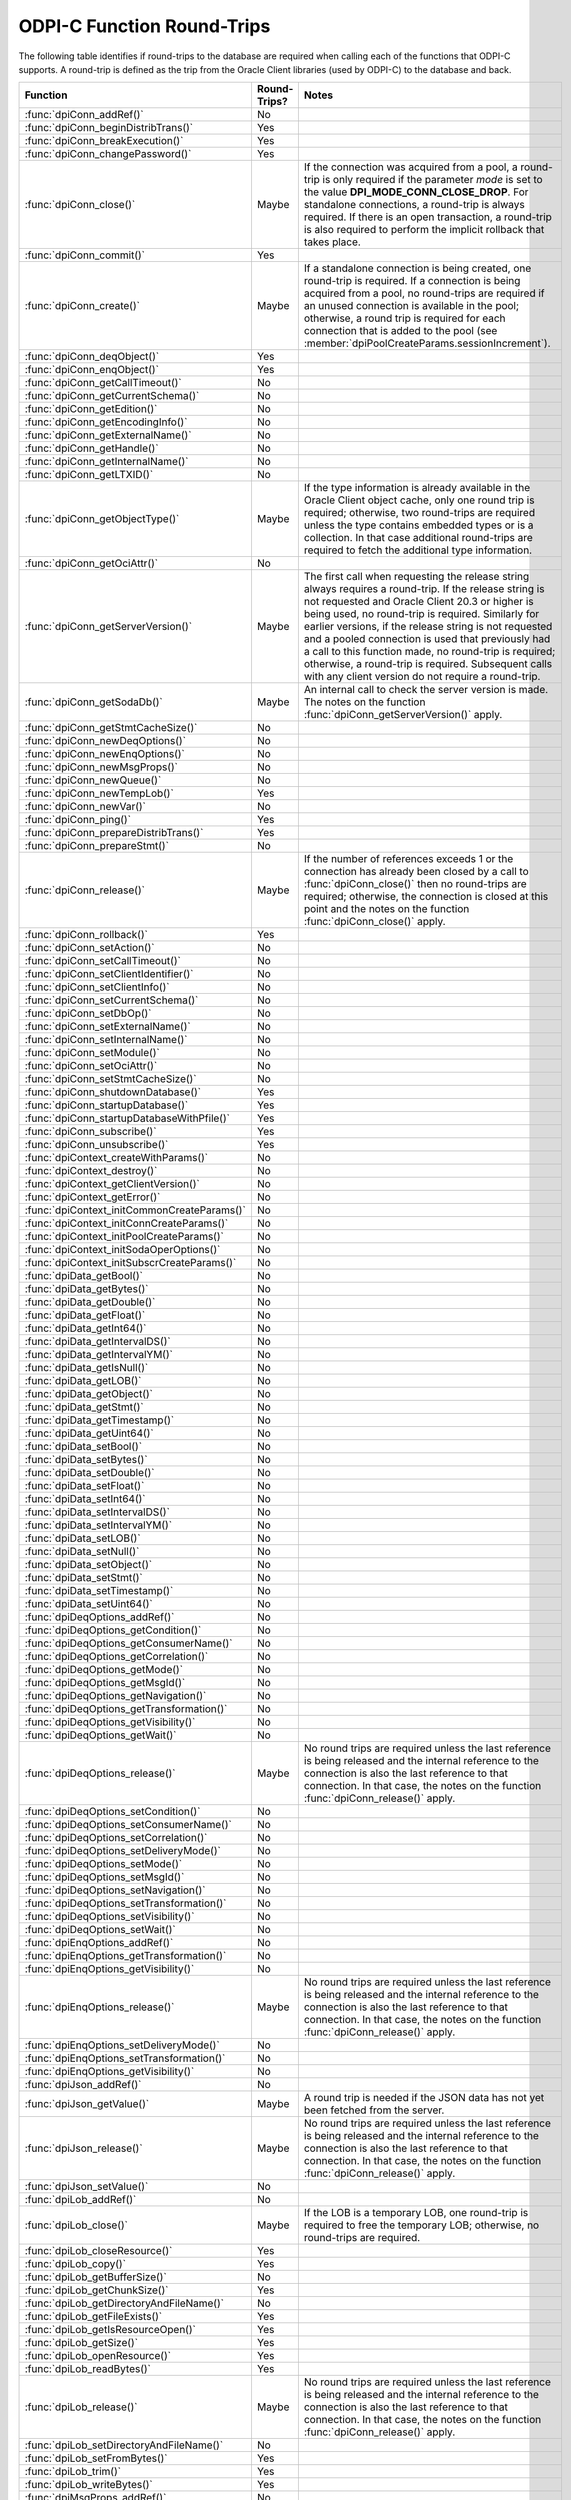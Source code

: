 .. _round_trips:

ODPI-C Function Round-Trips
---------------------------

The following table identifies if round-trips to the database are required when
calling each of the functions that ODPI-C supports.  A round-trip is defined as
the trip from the Oracle Client libraries (used by ODPI-C) to the database and
back.

.. list-table::
    :header-rows: 1
    :widths: 3 2 12

    * - Function
      - Round-Trips?
      - Notes
    * - :func:`dpiConn_addRef()`
      - No
      -
    * - :func:`dpiConn_beginDistribTrans()`
      - Yes
      -
    * - :func:`dpiConn_breakExecution()`
      - Yes
      -
    * - :func:`dpiConn_changePassword()`
      - Yes
      -
    * - :func:`dpiConn_close()`
      - Maybe
      - If the connection was acquired from a pool, a round-trip is only
        required if the parameter *mode* is set to the value
        **DPI_MODE_CONN_CLOSE_DROP**. For standalone connections, a round-trip
        is always required. If there is an open transaction, a round-trip is
        also required to perform the implicit rollback that takes place.
    * - :func:`dpiConn_commit()`
      - Yes
      -
    * - :func:`dpiConn_create()`
      - Maybe
      - If a standalone connection is being created, one round-trip is
        required. If a connection is being acquired from a pool, no round-trips
        are required if an unused connection is available in the pool;
        otherwise, a round trip is required for each connection that is added
        to the pool (see :member:`dpiPoolCreateParams.sessionIncrement`).
    * - :func:`dpiConn_deqObject()`
      - Yes
      -
    * - :func:`dpiConn_enqObject()`
      - Yes
      -
    * - :func:`dpiConn_getCallTimeout()`
      - No
      -
    * - :func:`dpiConn_getCurrentSchema()`
      - No
      -
    * - :func:`dpiConn_getEdition()`
      - No
      -
    * - :func:`dpiConn_getEncodingInfo()`
      - No
      -
    * - :func:`dpiConn_getExternalName()`
      - No
      -
    * - :func:`dpiConn_getHandle()`
      - No
      -
    * - :func:`dpiConn_getInternalName()`
      - No
      -
    * - :func:`dpiConn_getLTXID()`
      - No
      -
    * - :func:`dpiConn_getObjectType()`
      - Maybe
      - If the type information is already available in the Oracle Client
        object cache, only one round trip is required; otherwise, two
        round-trips are required unless the type contains embedded types or is
        a collection. In that case additional round-trips are required to fetch
        the additional type information.
    * - :func:`dpiConn_getOciAttr()`
      - No
      -
    * - :func:`dpiConn_getServerVersion()`
      - Maybe
      - The first call when requesting the release string always requires a
        round-trip. If the release string is not requested and Oracle Client
        20.3 or higher is being used, no round-trip is required. Similarly for
        earlier versions, if the release string is not requested and a pooled
        connection is used that previously had a call to this function made, no
        round-trip is required; otherwise, a round-trip is required. Subsequent
        calls with any client version do not require a round-trip.
    * - :func:`dpiConn_getSodaDb()`
      - Maybe
      - An internal call to check the server version is made. The notes on the
        function :func:`dpiConn_getServerVersion()` apply.
    * - :func:`dpiConn_getStmtCacheSize()`
      - No
      -
    * - :func:`dpiConn_newDeqOptions()`
      - No
      -
    * - :func:`dpiConn_newEnqOptions()`
      - No
      -
    * - :func:`dpiConn_newMsgProps()`
      - No
      -
    * - :func:`dpiConn_newQueue()`
      - No
      -
    * - :func:`dpiConn_newTempLob()`
      - Yes
      -
    * - :func:`dpiConn_newVar()`
      - No
      -
    * - :func:`dpiConn_ping()`
      - Yes
      -
    * - :func:`dpiConn_prepareDistribTrans()`
      - Yes
      -
    * - :func:`dpiConn_prepareStmt()`
      - No
      -
    * - :func:`dpiConn_release()`
      - Maybe
      - If the number of references exceeds 1 or the connection has already
        been closed by a call to :func:`dpiConn_close()` then no round-trips
        are required; otherwise, the connection is closed at this point and the
        notes on the function :func:`dpiConn_close()` apply.
    * - :func:`dpiConn_rollback()`
      - Yes
      -
    * - :func:`dpiConn_setAction()`
      - No
      -
    * - :func:`dpiConn_setCallTimeout()`
      - No
      -
    * - :func:`dpiConn_setClientIdentifier()`
      - No
      -
    * - :func:`dpiConn_setClientInfo()`
      - No
      -
    * - :func:`dpiConn_setCurrentSchema()`
      - No
      -
    * - :func:`dpiConn_setDbOp()`
      - No
      -
    * - :func:`dpiConn_setExternalName()`
      - No
      -
    * - :func:`dpiConn_setInternalName()`
      - No
      -
    * - :func:`dpiConn_setModule()`
      - No
      -
    * - :func:`dpiConn_setOciAttr()`
      - No
      -
    * - :func:`dpiConn_setStmtCacheSize()`
      - No
      -
    * - :func:`dpiConn_shutdownDatabase()`
      - Yes
      -
    * - :func:`dpiConn_startupDatabase()`
      - Yes
      -
    * - :func:`dpiConn_startupDatabaseWithPfile()`
      - Yes
      -
    * - :func:`dpiConn_subscribe()`
      - Yes
      -
    * - :func:`dpiConn_unsubscribe()`
      - Yes
      -
    * - :func:`dpiContext_createWithParams()`
      - No
      -
    * - :func:`dpiContext_destroy()`
      - No
      -
    * - :func:`dpiContext_getClientVersion()`
      - No
      -
    * - :func:`dpiContext_getError()`
      - No
      -
    * - :func:`dpiContext_initCommonCreateParams()`
      - No
      -
    * - :func:`dpiContext_initConnCreateParams()`
      - No
      -
    * - :func:`dpiContext_initPoolCreateParams()`
      - No
      -
    * - :func:`dpiContext_initSodaOperOptions()`
      - No
      -
    * - :func:`dpiContext_initSubscrCreateParams()`
      - No
      -
    * - :func:`dpiData_getBool()`
      - No
      -
    * - :func:`dpiData_getBytes()`
      - No
      -
    * - :func:`dpiData_getDouble()`
      - No
      -
    * - :func:`dpiData_getFloat()`
      - No
      -
    * - :func:`dpiData_getInt64()`
      - No
      -
    * - :func:`dpiData_getIntervalDS()`
      - No
      -
    * - :func:`dpiData_getIntervalYM()`
      - No
      -
    * - :func:`dpiData_getIsNull()`
      - No
      -
    * - :func:`dpiData_getLOB()`
      - No
      -
    * - :func:`dpiData_getObject()`
      - No
      -
    * - :func:`dpiData_getStmt()`
      - No
      -
    * - :func:`dpiData_getTimestamp()`
      - No
      -
    * - :func:`dpiData_getUint64()`
      - No
      -
    * - :func:`dpiData_setBool()`
      - No
      -
    * - :func:`dpiData_setBytes()`
      - No
      -
    * - :func:`dpiData_setDouble()`
      - No
      -
    * - :func:`dpiData_setFloat()`
      - No
      -
    * - :func:`dpiData_setInt64()`
      - No
      -
    * - :func:`dpiData_setIntervalDS()`
      - No
      -
    * - :func:`dpiData_setIntervalYM()`
      - No
      -
    * - :func:`dpiData_setLOB()`
      - No
      -
    * - :func:`dpiData_setNull()`
      - No
      -
    * - :func:`dpiData_setObject()`
      - No
      -
    * - :func:`dpiData_setStmt()`
      - No
      -
    * - :func:`dpiData_setTimestamp()`
      - No
      -
    * - :func:`dpiData_setUint64()`
      - No
      -
    * - :func:`dpiDeqOptions_addRef()`
      - No
      -
    * - :func:`dpiDeqOptions_getCondition()`
      - No
      -
    * - :func:`dpiDeqOptions_getConsumerName()`
      - No
      -
    * - :func:`dpiDeqOptions_getCorrelation()`
      - No
      -
    * - :func:`dpiDeqOptions_getMode()`
      - No
      -
    * - :func:`dpiDeqOptions_getMsgId()`
      - No
      -
    * - :func:`dpiDeqOptions_getNavigation()`
      - No
      -
    * - :func:`dpiDeqOptions_getTransformation()`
      - No
      -
    * - :func:`dpiDeqOptions_getVisibility()`
      - No
      -
    * - :func:`dpiDeqOptions_getWait()`
      - No
      -
    * - :func:`dpiDeqOptions_release()`
      - Maybe
      - No round trips are required unless the last reference is being released
        and the internal reference to the connection is also the last reference
        to that connection. In that case, the notes on the function
        :func:`dpiConn_release()` apply.
    * - :func:`dpiDeqOptions_setCondition()`
      - No
      -
    * - :func:`dpiDeqOptions_setConsumerName()`
      - No
      -
    * - :func:`dpiDeqOptions_setCorrelation()`
      - No
      -
    * - :func:`dpiDeqOptions_setDeliveryMode()`
      - No
      -
    * - :func:`dpiDeqOptions_setMode()`
      - No
      -
    * - :func:`dpiDeqOptions_setMsgId()`
      - No
      -
    * - :func:`dpiDeqOptions_setNavigation()`
      - No
      -
    * - :func:`dpiDeqOptions_setTransformation()`
      - No
      -
    * - :func:`dpiDeqOptions_setVisibility()`
      - No
      -
    * - :func:`dpiDeqOptions_setWait()`
      - No
      -
    * - :func:`dpiEnqOptions_addRef()`
      - No
      -
    * - :func:`dpiEnqOptions_getTransformation()`
      - No
      -
    * - :func:`dpiEnqOptions_getVisibility()`
      - No
      -
    * - :func:`dpiEnqOptions_release()`
      - Maybe
      - No round trips are required unless the last reference is being released
        and the internal reference to the connection is also the last reference
        to that connection. In that case, the notes on the function
        :func:`dpiConn_release()` apply.
    * - :func:`dpiEnqOptions_setDeliveryMode()`
      - No
      -
    * - :func:`dpiEnqOptions_setTransformation()`
      - No
      -
    * - :func:`dpiEnqOptions_getVisibility()`
      - No
      -
    * - :func:`dpiJson_addRef()`
      - No
      -
    * - :func:`dpiJson_getValue()`
      - Maybe
      - A round trip is needed if the JSON data has not yet been fetched from
        the server.
    * - :func:`dpiJson_release()`
      - Maybe
      - No round trips are required unless the last reference is being released
        and the internal reference to the connection is also the last reference
        to that connection. In that case, the notes on the function
        :func:`dpiConn_release()` apply.
    * - :func:`dpiJson_setValue()`
      - No
      -
    * - :func:`dpiLob_addRef()`
      - No
      -
    * - :func:`dpiLob_close()`
      - Maybe
      - If the LOB is a temporary LOB, one round-trip is required to free the
        temporary LOB; otherwise, no round-trips are required.
    * - :func:`dpiLob_closeResource()`
      - Yes
      -
    * - :func:`dpiLob_copy()`
      - Yes
      -
    * - :func:`dpiLob_getBufferSize()`
      - No
      -
    * - :func:`dpiLob_getChunkSize()`
      - Yes
      -
    * - :func:`dpiLob_getDirectoryAndFileName()`
      - No
      -
    * - :func:`dpiLob_getFileExists()`
      - Yes
      -
    * - :func:`dpiLob_getIsResourceOpen()`
      - Yes
      -
    * - :func:`dpiLob_getSize()`
      - Yes
      -
    * - :func:`dpiLob_openResource()`
      - Yes
      -
    * - :func:`dpiLob_readBytes()`
      - Yes
      -
    * - :func:`dpiLob_release()`
      - Maybe
      - No round trips are required unless the last reference is being released
        and the internal reference to the connection is also the last reference
        to that connection. In that case, the notes on the function
        :func:`dpiConn_release()` apply.
    * - :func:`dpiLob_setDirectoryAndFileName()`
      - No
      -
    * - :func:`dpiLob_setFromBytes()`
      - Yes
      -
    * - :func:`dpiLob_trim()`
      - Yes
      -
    * - :func:`dpiLob_writeBytes()`
      - Yes
      -
    * - :func:`dpiMsgProps_addRef()`
      - No
      -
    * - :func:`dpiMsgProps_getCorrelation()`
      - No
      -
    * - :func:`dpiMsgProps_getDelay()`
      - No
      -
    * - :func:`dpiMsgProps_getDeliveryMode()`
      - No
      -
    * - :func:`dpiMsgProps_getEnqTime()`
      - No
      -
    * - :func:`dpiMsgProps_getExceptionQ()`
      - No
      -
    * - :func:`dpiMsgProps_getExpiration()`
      - No
      -
    * - :func:`dpiMsgProps_getMsgId()`
      - No
      -
    * - :func:`dpiMsgProps_getNumAttempts()`
      - No
      -
    * - :func:`dpiMsgProps_getOriginalMsgId()`
      - No
      -
    * - :func:`dpiMsgProps_getPayload()`
      - No
      -
    * - :func:`dpiMsgProps_getPriority()`
      - No
      -
    * - :func:`dpiMsgProps_getState()`
      - No
      -
    * - :func:`dpiMsgProps_release()`
      - Maybe
      - No round trips are required unless the last reference is being released
        and the internal reference to the connection is also the last reference
        to that connection. In that case, the notes on the function
        :func:`dpiConn_release()` apply.
    * - :func:`dpiMsgProps_setCorrelation()`
      - No
      -
    * - :func:`dpiMsgProps_setDelay()`
      - No
      -
    * - :func:`dpiMsgProps_setExceptionQ()`
      - No
      -
    * - :func:`dpiMsgProps_setExpiration()`
      - No
      -
    * - :func:`dpiMsgProps_setOriginalMsgId()`
      - No
      -
    * - :func:`dpiMsgProps_setPayloadBytes()`
      - No
      -
    * - :func:`dpiMsgProps_setPayloadObject()`
      - No
      -
    * - :func:`dpiMsgProps_setPriority()`
      - No
      -
    * - :func:`dpiObject_addRef()`
      - No
      -
    * - :func:`dpiObject_appendElement()`
      - No
      -
    * - :func:`dpiObject_copy()`
      - No
      -
    * - :func:`dpiObject_deleteElementByIndex()`
      - No
      -
    * - :func:`dpiObject_getAttributeValue()`
      - No
      -
    * - :func:`dpiObject_getElementExistsByIndex()`
      - No
      -
    * - :func:`dpiObject_getElementValueByIndex()`
      - No
      -
    * - :func:`dpiObject_getFirstIndex()`
      - No
      -
    * - :func:`dpiObject_getLastIndex()`
      - No
      -
    * - :func:`dpiObject_getNextIndex()`
      - No
      -
    * - :func:`dpiObject_getPrevIndex()`
      - No
      -
    * - :func:`dpiObject_getSize()`
      - No
      -
    * - :func:`dpiObject_release()`
      - Maybe
      - No round trips are required unless the last reference is being
        released, the internal reference to the object type is the last
        reference being released and the object type's internal reference to
        the connection is the last reference to that connection. In that case,
        the notes on the function :func:`dpiConn_release()` apply.
    * - :func:`dpiObject_setAttributeValue()`
      - No
      -
    * - :func:`dpiObject_setElementValueByIndex()`
      - No
      -
    * - :func:`dpiObject_trim()`
      - No
      -
    * - :func:`dpiObjectAttr_addRef()`
      - No
      -
    * - :func:`dpiObjectAttr_getInfo()`
      - No
      -
    * - :func:`dpiObjectAttr_release()`
      - Maybe
      - No round trips are required unless the last reference is being
        released, the internal reference to the object type is the last
        reference being released and the object type's internal reference to
        the connection is the last reference to that connection. In that case,
        the notes on the function :func:`dpiConn_release()` apply.
    * - :func:`dpiObjectType_addRef()`
      - No
      -
    * - :func:`dpiObjectType_createObject()`
      - No
      -
    * - :func:`dpiObjectType_getAttributes()`
      - No
      -
    * - :func:`dpiObjectType_getInfo()`
      - No
      -
    * - :func:`dpiObjectType_release()`
      - Maybe
      - No round trips are required unless the last reference is being released
        and the internal reference to the connection is also the last reference
        to that connection. In that case, the notes on the function
        :func:`dpiConn_release()` apply.
    * - :func:`dpiPool_acquireConnection()`
      - Maybe
      - No round-trips are required if an unused connection is available in the
        pool; otherwise, a round trip is required for each connection that is
        added to the pool (see :member:`dpiPoolCreateParams.sessionIncrement`).
        A round-trip may also be required if a PL/SQL fixup callback is
        specified (see :member:`dpiPoolCreateParams.plsqlFixupCallback`).
    * - :func:`dpiPool_addRef()`
      - No
      -
    * - :func:`dpiPool_close()`
      - Maybe
      - One round trip is required for each session in the pool that needs to
        be closed.
    * - :func:`dpiPool_create()`
      - Maybe
      - One round trip is required for each session that is initially added to
        the pool (see :member:`dpiPoolCreateParams.minSessions`).
    * - :func:`dpiPool_getBusyCount()`
      - No
      -
    * - :func:`dpiPool_getEncodingInfo()`
      - No
      -
    * - :func:`dpiPool_getGetMode()`
      - No
      -
    * - :func:`dpiPool_getMaxLifetimeSession()`
      - No
      -
    * - :func:`dpiPool_getMaxSessionsPerShard()`
      - No
      -
    * - :func:`dpiPool_getOpenCount()`
      - No
      -
    * - :func:`dpiPool_getPingInterval()`
      - No
      -
    * - :func:`dpiPool_getSodaMetadataCache()`
      - No
      -
    * - :func:`dpiPool_getStmtCacheSize()`
      - No
      -
    * - :func:`dpiPool_getTimeout()`
      - No
      -
    * - :func:`dpiPool_getWaitTimeout()`
      - No
      -
    * - :func:`dpiPool_reconfigure()`
      - Maybe
      - If the minimum size of the pool is not being increased, no round-trips
        are required; otherwise, round-trips are required for each session in
        the pool that needs to be added to reach the new minimum.
    * - :func:`dpiPool_release()`
      - Maybe
      - If the number of references exceeds 1 or the pool has already been
        closed by a call to :func:`dpiPool_close()` then no round-trips are
        required; otherwise, the pool is closed at this point and the notes on
        the function :func:`dpiPool_close()` apply.
    * - :func:`dpiPool_setGetMode()`
      - No
      -
    * - :func:`dpiPool_setMaxLifetimeSession()`
      - No
      -
    * - :func:`dpiPool_setMaxSessionsPerShard()`
      - No
      -
    * - :func:`dpiPool_setPingInterval()`
      - No
      -
    * - :func:`dpiPool_setSodaMetadataCache()`
      - No
      -
    * - :func:`dpiPool_setStmtCacheSize()`
      - No
      -
    * - :func:`dpiPool_setTimeout()`
      - No
      -
    * - :func:`dpiPool_setWaitTimeout()`
      - No
      -
    * - :func:`dpiQueue_addRef()`
      - No
      -
    * - :func:`dpiQueue_deqMany()`
      - Yes
      -
    * - :func:`dpiQueue_deqOne()`
      - Yes
      -
    * - :func:`dpiQueue_enqMany()`
      - Yes
      -
    * - :func:`dpiQueue_enqOne()`
      - Yes
      -
    * - :func:`dpiQueue_getDeqOptions()`
      - No
      -
    * - :func:`dpiQueue_getEnqOptions()`
      - No
      -
    * - :func:`dpiQueue_release()`
      - Maybe
      - No round trips are required unless the last reference is being released
        and the internal reference to the connection is also the last reference
        to that connection. In that case, the notes on the function
        :func:`dpiConn_release()` apply.
    * - :func:`dpiRowid_addRef()`
      - No
      -
    * - :func:`dpiRowid_getStringValue()`
      - No
      -
    * - :func:`dpiRowid_release()`
      - No
      -
    * - :func:`dpiSodaColl_addRef()`
      - No
      -
    * - :func:`dpiSodaColl_createIndex()`
      - Yes
      -
    * - :func:`dpiSodaColl_drop()`
      - Yes
      -
    * - :func:`dpiSodaColl_dropIndex()`
      - Yes
      -
    * - :func:`dpiSodaColl_find()`
      - Yes
      -
    * - :func:`dpiSodaColl_findOne()`
      - Yes
      -
    * - :func:`dpiSodaColl_getDataGuide()`
      - Yes
      -
    * - :func:`dpiSodaColl_getDocCount()`
      - Yes
      -
    * - :func:`dpiSodaColl_getMetadata()`
      - No
      -
    * - :func:`dpiSodaColl_getName()`
      - No
      -
    * - :func:`dpiSodaColl_insertMany()`
      - Yes
      -
    * - :func:`dpiSodaColl_insertManyWithOptions()`
      - Yes
      -
    * - :func:`dpiSodaColl_insertOne()`
      - Yes
      -
    * - :func:`dpiSodaColl_insertOneWithOptions()`
      - Yes
      -
    * - :func:`dpiSodaColl_release()`
      - Maybe
      - No round trips are required unless the last reference is being released
        and the internal reference to the connection is also the last reference
        to that connection. In that case, the notes on the function
        :func:`dpiConn_release()` apply.
    * - :func:`dpiSodaColl_remove()`
      - Yes
      -
    * - :func:`dpiSodaColl_replaceOne()`
      - Yes
      -
    * - :func:`dpiSodaColl_save()`
      - Yes
      -
    * - :func:`dpiSodaColl_saveWithOptions()`
      - Yes
      -
    * - :func:`dpiSodaColl_truncate()`
      - Yes
      -
    * - :func:`dpiSodaCollCursor_addRef()`
      - No
      -
    * - :func:`dpiSodaCollCursor_close()`
      - No
      -
    * - :func:`dpiSodaCollCursor_getNext()`
      - Yes
      -
    * - :func:`dpiSodaCollCursor_release()`
      - Maybe
      - No round trips are required unless the last reference is being released
        and the internal reference to the connection is also the last reference
        to that connection. In that case, the notes on the function
        :func:`dpiConn_release()` apply.
    * - :func:`dpiSodaDb_addRef()`
      - No
      -
    * - :func:`dpiSodaDb_createCollection()`
      - Maybe
      - If the SODA metadata cache has been enabled and no metadata has been
        specified, a round trip is not required after the first time that a
        collection with a particular name is opened.
    * - :func:`dpiSodaDb_createDocument()`
      - No
      -
    * - :func:`dpiSodaDb_freeCollectionNames()`
      - No
      -
    * - :func:`dpiSodaDb_getCollections()`
      - Yes
      -
    * - :func:`dpiSodaDb_getCollectionNames()`
      - Yes
      -
    * - :func:`dpiSodaDb_openCollection()`
      - Maybe
      - If the SODA metadata cache has been enabled, a round trip is not
        required after the first time that a collection with a particular name
        is opened.
    * - :func:`dpiSodaDb_release()`
      - Maybe
      - No round trips are required unless the last reference is being released
        and the internal reference to the connection is also the last reference
        to that connection. In that case, the notes on the function
        :func:`dpiConn_release()` apply.
    * - :func:`dpiSodaDoc_addRef()`
      - No
      -
    * - :func:`dpiSodaDoc_getContent()`
      - No
      -
    * - :func:`dpiSodaDoc_getCreatedOn()`
      - No
      -
    * - :func:`dpiSodaDoc_getKey()`
      - No
      -
    * - :func:`dpiSodaDoc_getLastModified()`
      - No
      -
    * - :func:`dpiSodaDoc_getMediaType()`
      - No
      -
    * - :func:`dpiSodaDoc_getVersion()`
      - No
      -
    * - :func:`dpiSodaDoc_release()`
      - Maybe
      - No round trips are required unless the last reference is being released
        and the internal reference to the connection is also the last reference
        to that connection. In that case, the notes on the function
        :func:`dpiConn_release()` apply.
    * - :func:`dpiSodaDocCursor_addRef()`
      - No
      -
    * - :func:`dpiSodaDocCursor_close()`
      - No
      -
    * - :func:`dpiSodaDocCursor_getNext()`
      - Yes
      -
    * - :func:`dpiSodaDocCursor_release()`
      - Maybe
      - No round trips are required unless the last reference is being released
        and the internal reference to the connection is also the last reference
        to that connection. In that case, the notes on the function
        :func:`dpiConn_release()` apply.
    * - :func:`dpiStmt_addRef()`
      - No
      -
    * - :func:`dpiStmt_bindByName()`
      - No
      -
    * - :func:`dpiStmt_bindByPos()`
      - No
      -
    * - :func:`dpiStmt_bindValueByName()`
      - No
      -
    * - :func:`dpiStmt_bindValueByPos()`
      - No
      -
    * - :func:`dpiStmt_close()`
      - No
      -
    * - :func:`dpiStmt_define()`
      - No
      -
    * - :func:`dpiStmt_defineValue()`
      - No
      -
    * - :func:`dpiStmt_deleteFromCache()`
      - No
      -
    * - :func:`dpiStmt_execute()`
      - Yes
      -
    * - :func:`dpiStmt_executeMany()`
      - Yes
      -
    * - :func:`dpiStmt_fetch()`
      - Maybe
      - An internal array of rows corresponding to the value set by a call to
        :func:`dpiStmt_setFetchArraySize()` is maintained. A round trip is only
        required when this array has been exhausted and new rows are required
        to be fetched from the database.
    * - :func:`dpiStmt_fetchRows()`
      - Maybe
      - An internal array of rows corresponding to the value set by a call to
        :func:`dpiStmt_setFetchArraySize()` is maintained. If any rows exist in
        this array, no round trip is required; otherwise, a round trip is
        required.
    * - :func:`dpiStmt_getBatchErrorCount()`
      - No
      -
    * - :func:`dpiStmt_getBatchErrors()`
      - No
      -
    * - :func:`dpiStmt_getBindCount()`
      - No
      -
    * - :func:`dpiStmt_getBindNames()`
      - No
      -
    * - :func:`dpiStmt_getFetchArraySize()`
      - No
      -
    * - :func:`dpiStmt_getImplicitResult()`
      - No
      -
    * - :func:`dpiStmt_getInfo()`
      - No
      -
    * - :func:`dpiStmt_getLastRowid()`
      - No
      -
    * - :func:`dpiStmt_getNumQueryColumns()`
      - No
      -
    * - :func:`dpiStmt_getOciAttr()`
      - No
      -
    * - :func:`dpiStmt_getPrefetchRows()`
      - No
      -
    * - :func:`dpiStmt_getQueryInfo()`
      - No
      -
    * - :func:`dpiStmt_getQueryValue()`
      - No
      -
    * - :func:`dpiStmt_getRowCount()`
      - No
      -
    * - :func:`dpiStmt_getRowCounts()`
      - No
      -
    * - :func:`dpiStmt_getSubscrQueryId()`
      - No
      -
    * - :func:`dpiStmt_release()`
      - Maybe
      - No round trips are required unless the last reference is being released
        and the internal reference to the connection is also the last reference
        to that connection. In that case, the notes on the function
        :func:`dpiConn_release()` apply.
    * - :func:`dpiStmt_scroll()`
      - Yes
      -
    * - :func:`dpiStmt_setFetchArraySize()`
      - No
      -
    * - :func:`dpiStmt_setOciAttr()`
      - No
      -
    * - :func:`dpiStmt_setPrefetchRows()`
      - No
      -
    * - :func:`dpiSubscr_addRef()`
      - No
      -
    * - :func:`dpiSubscr_prepareStmt()`
      - No
      -
    * - :func:`dpiSubscr_release()`
      - Maybe
      - No round trips are required unless the last reference is being released
        and the internal reference to the connection is also the last reference
        to that connection. In that case, the notes on the function
        :func:`dpiConn_release()` apply.
    * - :func:`dpiVar_addRef()`
      - No
      -
    * - :func:`dpiVar_copyData()`
      - No
      -
    * - :func:`dpiVar_getNumElementsInArray()`
      - No
      -
    * - :func:`dpiVar_getReturnedData()`
      - No
      -
    * - :func:`dpiVar_getSizeInBytes()`
      - No
      -
    * - :func:`dpiVar_release()`
      - Maybe
      - No round trips are required unless the last reference is being released
        and the internal reference to the connection is also the last reference
        to that connection. In that case, the notes on the function
        :func:`dpiConn_release()` apply.
    * - :func:`dpiVar_setFromBytes()`
      - Maybe
      - If the variable refers to a LOB, one round-trip is required; otherwise,
        no round trips are required.
    * - :func:`dpiVar_setFromLob()`
      - No
      -
    * - :func:`dpiVar_setFromObject()`
      - No
      -
    * - :func:`dpiVar_setFromRowid()`
      - No
      -
    * - :func:`dpiVar_setFromStmt()`
      - No
      -
    * - :func:`dpiVar_setNumElementsInArray()`
      - No
      -
